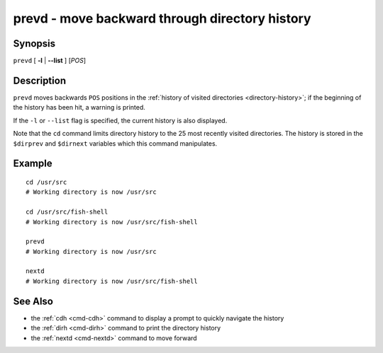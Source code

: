 .. _cmd-prevd:

prevd - move backward through directory history
===============================================

Synopsis
--------

``prevd`` [ **-l** | **--list** ] [*POS*]

Description
-----------

``prevd`` moves backwards ``POS`` positions in the :ref:`history of visited directories <directory-history>`; if the beginning of the history has been hit, a warning is printed.

If the ``-l`` or ``--list`` flag is specified, the current history is also displayed.

Note that the ``cd`` command limits directory history to the 25 most recently visited directories. The history is stored in the ``$dirprev`` and ``$dirnext`` variables which this command manipulates.

Example
-------

::

    cd /usr/src
    # Working directory is now /usr/src

    cd /usr/src/fish-shell
    # Working directory is now /usr/src/fish-shell

    prevd
    # Working directory is now /usr/src

    nextd
    # Working directory is now /usr/src/fish-shell

See Also
--------

- the :ref:`cdh <cmd-cdh>` command to display a prompt to quickly navigate the history
- the :ref:`dirh <cmd-dirh>` command to print the directory history
- the :ref:`nextd <cmd-nextd>` command to move forward

